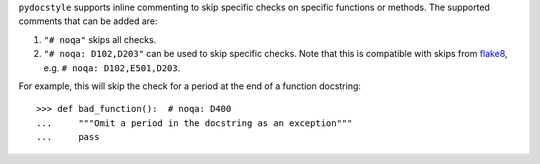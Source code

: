 ``pydocstyle`` supports inline commenting to skip specific checks on
specific functions or methods. The supported comments that can be added are:

1. ``"# noqa"`` skips all checks.

2. ``"# noqa: D102,D203"`` can be used to skip specific checks. Note that
   this is compatible with skips from `flake8 <http://flake8.pycqa.org/>`_,
   e.g. ``# noqa: D102,E501,D203``.

For example, this will skip the check for a period at the end of a function
docstring::

    >>> def bad_function():  # noqa: D400
    ...     """Omit a period in the docstring as an exception"""
    ...     pass
